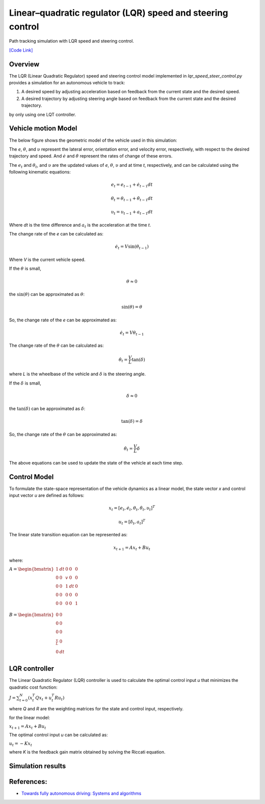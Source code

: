 .. _linearquadratic-regulator-(lqr)-speed-and-steering-control:

Linear–quadratic regulator (LQR) speed and steering control
-----------------------------------------------------------

Path tracking simulation with LQR speed and steering control.

.. image:: https://github.com/AtsushiSakai/PythonRoboticsGifs/raw/master/PathTracking/lqr_speed_steer_control/animation.gif

`[Code Link] <https://github.com/AtsushiSakai/PythonRobotics/blob/master/PathTracking/lqr_speed_steer_control/lqr_speed_steer_control.py>`_

Overview
~~~~~~~~

The LQR (Linear Quadratic Regulator) speed and steering control model implemented in `lqr_speed_steer_control.py` provides a simulation
for an autonomous vehicle to track:

1. A desired speed by adjusting acceleration based on feedback from the current state and the desired speed.

2. A desired trajectory by adjusting steering angle based on feedback from the current state and the desired trajectory.

by only using one LQT controller.

Vehicle motion Model
~~~~~~~~~~~~~~~~~~~~~

The below figure shows the geometric model of the vehicle used in this simulation:

.. image:: lqr_steering_control_model.jpg
   :width: 600px

The `e`, :math:`{\theta}`, and :math:`\upsilon` represent the lateral error, orientation error, and velocity error, respectively, with respect to the desired trajectory and speed.
And :math:`\dot{e}` and :math:`\dot{\theta}` represent the rates of change of these errors.

The :math:`e_t` and :math:`\theta_t`, and :math:`\upsilon` are the updated values of `e`, :math:`\theta`, :math:`\upsilon` and at time `t`, respectively, and can be calculated using the following kinematic equations:

.. math:: e_t = e_{t-1} + \dot{e}_{t-1} dt

.. math:: \theta_t = \theta_{t-1} + \dot{\theta}_{t-1} dt

.. math:: \upsilon_t = \upsilon_{t-1} + a_{t-1} dt

Where `dt` is the time difference and :math:`a_t` is the acceleration at the time `t`.

The change rate of the `e` can be calculated as:

.. math:: \dot{e}_t = V \sin(\theta_{t-1})

Where `V` is the current vehicle speed.

If the :math:`\theta` is small,

.. math:: \theta \approx 0

the :math:`\sin(\theta)` can be approximated as :math:`\theta`:

.. math:: \sin(\theta) = \theta

So, the change rate of the `e` can be approximated as:

.. math:: \dot{e}_t = V \theta_{t-1}

The change rate of the :math:`\theta` can be calculated as:

.. math:: \dot{\theta}_t = \frac{V}{L} \tan(\delta)

where `L` is the wheelbase of the vehicle and :math:`\delta` is the steering angle.

If the :math:`\delta` is small,

.. math:: \delta \approx 0

the :math:`\tan(\delta)` can be approximated as :math:`\delta`:

.. math:: \tan(\delta) = \delta

So, the change rate of the :math:`\theta` can be approximated as:

.. math:: \dot{\theta}_t = \frac{V}{L} \delta

The above equations can be used to update the state of the vehicle at each time step.

Control Model
~~~~~~~~~~~~~~

To formulate the state-space representation of the vehicle dynamics as a linear model,
the state vector `x` and control input vector `u` are defined as follows:

.. math:: x_t = [e_t, \dot{e}_t, \theta_t, \dot{\theta}_t, \upsilon_t]^T

.. math:: u_t = [\delta_t, a_t]^T

The linear state transition equation can be represented as:

.. math:: x_{t+1} = A x_t + B u_t

where:

:math:`\begin{equation*} A = \begin{bmatrix} 1 & dt & 0 & 0 & 0\\ 0 & 0 & v & 0 & 0\\ 0 & 0 & 1 & dt & 0\\ 0 & 0 & 0 & 0 & 0\\ 0 & 0 & 0 & 0 & 1\\\end{bmatrix} \end{equation*}`

:math:`\begin{equation*} B = \begin{bmatrix} 0 & 0\\ 0 & 0\\ 0 & 0\\ \frac{v}{L} & 0\\ 0 & dt \\ \end{bmatrix} \end{equation*}`

LQR controller
~~~~~~~~~~~~~~~

The Linear Quadratic Regulator (LQR) controller is used to calculate the optimal control input `u` that minimizes the quadratic cost function:

:math:`J = \sum_{t=0}^{N} (x_t^T Q x_t + u_t^T R u_t)`

where `Q` and `R` are the weighting matrices for the state and control input, respectively.

for the linear model:

:math:`x_{t+1} = A x_t + B u_t`

The optimal control input `u` can be calculated as:

:math:`u_t = -K x_t`

where `K` is the feedback gain matrix obtained by solving the Riccati equation.

Simulation results
~~~~~~~~~~~~~~~~~~~


.. image:: x-y.png
   :width: 600px

.. image:: yaw.png
   :width: 600px

.. image:: speed.png
   :width: 600px



References:
~~~~~~~~~~~

-  `Towards fully autonomous driving: Systems and algorithms <https://ieeexplore.ieee.org/document/5940562/>`__
